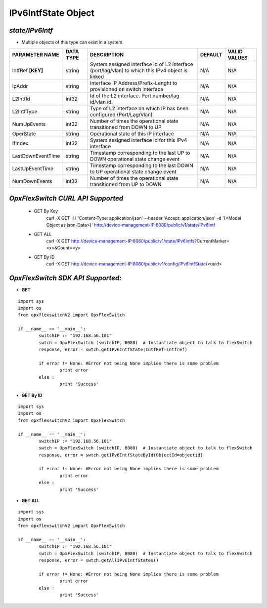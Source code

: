 IPv6IntfState Object
=============================================================

*state/IPv6Intf*
------------------------------------

- Multiple objects of this type can exist in a system.

+--------------------+---------------+--------------------------------+-------------+------------------+
| **PARAMETER NAME** | **DATA TYPE** |        **DESCRIPTION**         | **DEFAULT** | **VALID VALUES** |
+--------------------+---------------+--------------------------------+-------------+------------------+
| IntfRef **[KEY]**  | string        | System assigned interface      | N/A         | N/A              |
|                    |               | id of L2 interface             |             |                  |
|                    |               | (port/lag/vlan) to which this  |             |                  |
|                    |               | IPv4 object is linked          |             |                  |
+--------------------+---------------+--------------------------------+-------------+------------------+
| IpAddr             | string        | Interface IP                   | N/A         | N/A              |
|                    |               | Address/Prefix-Lenght          |             |                  |
|                    |               | to provisioned on switch       |             |                  |
|                    |               | interface                      |             |                  |
+--------------------+---------------+--------------------------------+-------------+------------------+
| L2IntfId           | int32         | Id of the L2 interface. Port   | N/A         | N/A              |
|                    |               | number/lag id/vlan id.         |             |                  |
+--------------------+---------------+--------------------------------+-------------+------------------+
| L2IntfType         | string        | Type of L2 interface on        | N/A         | N/A              |
|                    |               | which IP has been configured   |             |                  |
|                    |               | (Port/Lag/Vlan)                |             |                  |
+--------------------+---------------+--------------------------------+-------------+------------------+
| NumUpEvents        | int32         | Number of times the            | N/A         | N/A              |
|                    |               | operational state transitioned |             |                  |
|                    |               | from DOWN to UP                |             |                  |
+--------------------+---------------+--------------------------------+-------------+------------------+
| OperState          | string        | Operational state of this IP   | N/A         | N/A              |
|                    |               | interface                      |             |                  |
+--------------------+---------------+--------------------------------+-------------+------------------+
| IfIndex            | int32         | System assigned interface id   | N/A         | N/A              |
|                    |               | for this IPv4 interface        |             |                  |
+--------------------+---------------+--------------------------------+-------------+------------------+
| LastDownEventTime  | string        | Timestamp corresponding to the | N/A         | N/A              |
|                    |               | last UP to DOWN operational    |             |                  |
|                    |               | state change event             |             |                  |
+--------------------+---------------+--------------------------------+-------------+------------------+
| LastUpEventTime    | string        | Timestamp corresponding to the | N/A         | N/A              |
|                    |               | last DOWN to UP operational    |             |                  |
|                    |               | state change event             |             |                  |
+--------------------+---------------+--------------------------------+-------------+------------------+
| NumDownEvents      | int32         | Number of times the            | N/A         | N/A              |
|                    |               | operational state transitioned |             |                  |
|                    |               | from UP to DOWN                |             |                  |
+--------------------+---------------+--------------------------------+-------------+------------------+



*OpxFlexSwitch CURL API Supported*
------------------------------------

	- GET By Key
		 curl -X GET -H 'Content-Type: application/json' --header 'Accept: application/json' -d '{<Model Object as json-Data>}' http://device-management-IP:8080/public/v1/state/IPv6Intf
	- GET ALL
		 curl -X GET http://device-management-IP:8080/public/v1/state/IPv6Intfs?CurrentMarker=<x>&Count=<y>
	- GET By ID
		 curl -X GET http://device-management-IP:8080/public/v1/config/IPv6IntfState/<uuid>


*OpxFlexSwitch SDK API Supported:*
------------------------------------



- **GET**


::

	import sys
	import os
	from opxflexswitchV2 import OpxFlexSwitch

	if __name__ == '__main__':
		switchIP := "192.168.56.101"
		swtch = OpxFlexSwitch (switchIP, 8080)  # Instantiate object to talk to flexSwitch
		response, error = swtch.getIPv6IntfState(IntfRef=intfref)

		if error != None: #Error not being None implies there is some problem
			print error
		else :
			print 'Success'


- **GET By ID**


::

	import sys
	import os
	from opxflexswitchV2 import OpxFlexSwitch

	if __name__ == '__main__':
		switchIP := "192.168.56.101"
		swtch = OpxFlexSwitch (switchIP, 8080)  # Instantiate object to talk to flexSwitch
		response, error = swtch.getIPv6IntfStateById(ObjectId=objectid)

		if error != None: #Error not being None implies there is some problem
			print error
		else :
			print 'Success'




- **GET ALL**


::

	import sys
	import os
	from opxflexswitchV2 import OpxFlexSwitch

	if __name__ == '__main__':
		switchIP := "192.168.56.101"
		swtch = OpxFlexSwitch (switchIP, 8080)  # Instantiate object to talk to flexSwitch
		response, error = swtch.getAllIPv6IntfStates()

		if error != None: #Error not being None implies there is some problem
			print error
		else :
			print 'Success'


